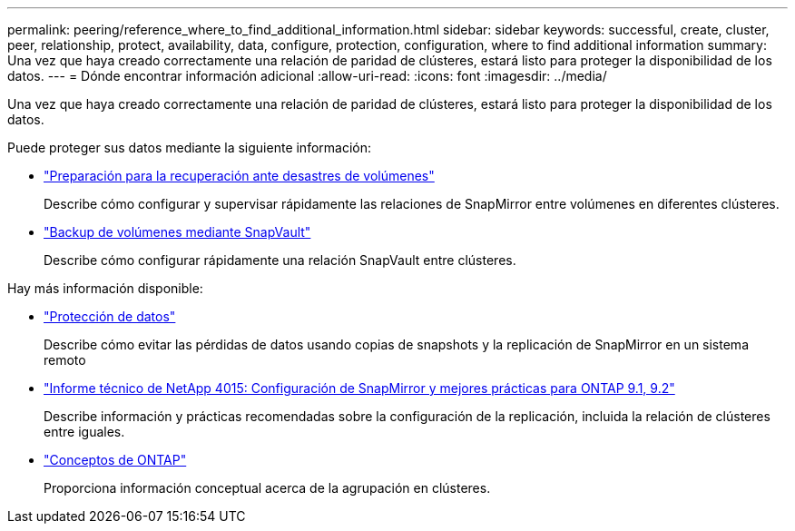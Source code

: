 ---
permalink: peering/reference_where_to_find_additional_information.html 
sidebar: sidebar 
keywords: successful, create, cluster, peer, relationship, protect, availability, data, configure, protection, configuration, where to find additional information 
summary: Una vez que haya creado correctamente una relación de paridad de clústeres, estará listo para proteger la disponibilidad de los datos. 
---
= Dónde encontrar información adicional
:allow-uri-read: 
:icons: font
:imagesdir: ../media/


[role="lead"]
Una vez que haya creado correctamente una relación de paridad de clústeres, estará listo para proteger la disponibilidad de los datos.

Puede proteger sus datos mediante la siguiente información:

* link:../volume-disaster-prep/index.html["Preparación para la recuperación ante desastres de volúmenes"]
+
Describe cómo configurar y supervisar rápidamente las relaciones de SnapMirror entre volúmenes en diferentes clústeres.

* link:../volume-backup-snapvault/index.html["Backup de volúmenes mediante SnapVault"]
+
Describe cómo configurar rápidamente una relación SnapVault entre clústeres.



Hay más información disponible:

* https://docs.netapp.com/us-en/ontap/data-protection/index.html["Protección de datos"^]
+
Describe cómo evitar las pérdidas de datos usando copias de snapshots y la replicación de SnapMirror en un sistema remoto

* http://www.netapp.com/us/media/tr-4015.pdf["Informe técnico de NetApp 4015: Configuración de SnapMirror y mejores prácticas para ONTAP 9.1, 9.2"^]
+
Describe información y prácticas recomendadas sobre la configuración de la replicación, incluida la relación de clústeres entre iguales.

* https://docs.netapp.com/us-en/ontap/concepts/index.html["Conceptos de ONTAP"^]
+
Proporciona información conceptual acerca de la agrupación en clústeres.



